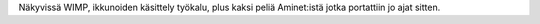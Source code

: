 Näkyvissä WIMP, ikkunoiden käsittely työkalu, plus kaksi peliä Aminet:istä
jotka portattiin jo ajat sitten.
